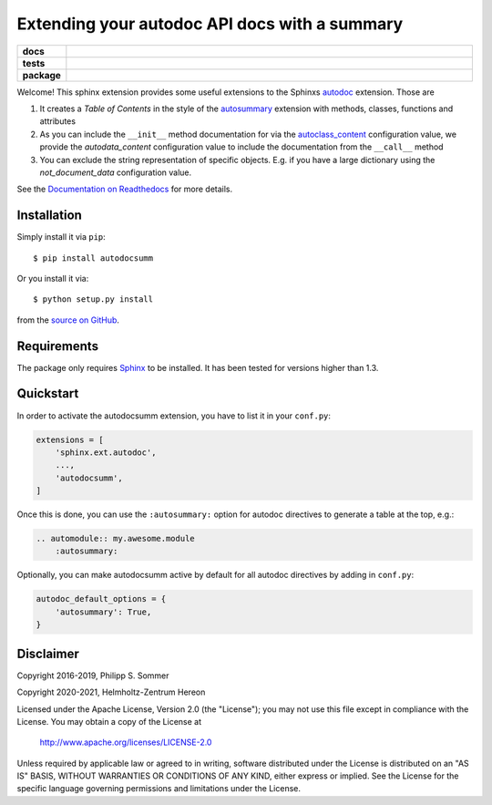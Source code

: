 ==============================================
Extending your autodoc API docs with a summary
==============================================

.. start-badges

.. list-table::
    :stub-columns: 1
    :widths: 10 90

    * - docs
      - |docs|
    * - tests
      - |github-action| |requires| |codecov|
    * - package
      - |version| |supported-versions| |supported-implementations|

.. |docs| image:: http://readthedocs.org/projects/autodocsumm/badge/?version=latest
    :alt: Documentation Status
    :target: http://autodocsumm.readthedocs.io/en/latest/?badge=latest

.. |github-action| image:: https://github.com/Chilipp/autodocsumm/workflows/Tests/badge.svg
    :alt: Tests
    :target: https://github.com/Chilipp/autodocsumm/actions?query=workflow%3A%22Tests%22

.. |codecov| image:: https://codecov.io/gh/Chilipp/autodocsumm/branch/master/graph/badge.svg?token=I9wlZyhI4Y
    :alt: Codecov
    :target: https://codecov.io/gh/Chilipp/autodocsumm

.. |requires| image:: https://requires.io/github/Chilipp/autodocsumm/requirements.svg?branch=master
    :alt: Requirements Status
    :target: https://requires.io/github/Chilipp/autodocsumm/requirements/?branch=master

.. |version| image:: https://img.shields.io/pypi/v/autodocsumm.svg?style=flat
    :alt: PyPI Package latest release
    :target: https://pypi.python.org/pypi/autodocsumm

.. |supported-versions| image:: https://img.shields.io/pypi/pyversions/autodocsumm.svg?style=flat
    :alt: Supported versions
    :target: https://pypi.python.org/pypi/autodocsumm

.. |supported-implementations| image:: https://img.shields.io/pypi/implementation/autodocsumm.svg?style=flat
    :alt: Supported implementations
    :target: https://pypi.python.org/pypi/autodocsumm


.. end-badges

Welcome! This sphinx extension provides some useful extensions to the Sphinxs
autodoc_ extension. Those are

1. It creates a *Table of Contents* in the style of the autosummary_ extension
   with methods, classes, functions and attributes
2. As you can include the ``__init__`` method documentation for via the
   autoclass_content_ configuration value,
   we provide the *autodata_content* configuration value to include
   the documentation from the ``__call__`` method
3. You can exclude the string representation of specific objects. E.g. if you
   have a large dictionary using the *not_document_data* configuration
   value.

See the `Documentation on Readthedocs`_ for more details.

.. _autodoc: http://www.sphinx-doc.org/en/stable/ext/autodoc.html
.. _autoclass_content: http://www.sphinx-doc.org/en/stable/ext/autodoc.html#confval-autoclass_content
.. _autosummary: http://www.sphinx-doc.org/en/stable/ext/autosummary.html
.. _Documentation on Readthedocs: http://autodocsumm.readthedocs.io/en/latest/



Installation
============
Simply install it via ``pip``::

    $ pip install autodocsumm

Or you install it via::

    $ python setup.py install

from the `source on GitHub`_.


.. _source on GitHub: https://github.com/Chilipp/autodocsumm


Requirements
============
The package only requires Sphinx_ to be installed. It has been tested for
versions higher than 1.3.


.. _Sphinx: http://www.sphinx-doc.org/en/stable


Quickstart
==========

In order to activate the autodocsumm extension, you have to list it in your
``conf.py``:

.. code-block:: python

    extensions = [
        'sphinx.ext.autodoc',
        ...,
        'autodocsumm',
    ]

Once this is done, you can use the ``:autosummary:`` option for autodoc
directives to generate a table at the top, e.g.:

.. code-block:: rst

    .. automodule:: my.awesome.module
        :autosummary:

Optionally, you can make autodocsumm active by default for all autodoc
directives by adding in ``conf.py``:

.. code-block:: python

    autodoc_default_options = {
        'autosummary': True,
    }


Disclaimer
==========
Copyright 2016-2019, Philipp S. Sommer

Copyright 2020-2021, Helmholtz-Zentrum Hereon

Licensed under the Apache License, Version 2.0 (the "License");
you may not use this file except in compliance with the License.
You may obtain a copy of the License at

    http://www.apache.org/licenses/LICENSE-2.0

Unless required by applicable law or agreed to in writing, software
distributed under the License is distributed on an "AS IS" BASIS,
WITHOUT WARRANTIES OR CONDITIONS OF ANY KIND, either express or implied.
See the License for the specific language governing permissions and
limitations under the License.
